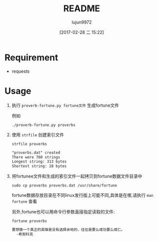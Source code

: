 #+TITLE: README
#+AUTHOR: lujun9972
#+TAGS: proverb-fortune.py
#+DATE: [2017-02-28 二 15:22]
#+LANGUAGE:  zh-CN
#+OPTIONS:  H:6 num:nil toc:t \n:nil ::t |:t ^:nil -:nil f:t *:t <:nil

* Requirement
+ requests
* Usage
1. 执行 =proverb-fortune.py fortune文件= 生成fortune文件

   例如
   #+BEGIN_SRC shell :dir 
     ./proverb-fortune.py proverbs
   #+END_SRC

     #+RESULTS:

2. 使用 =strfile= 创建索引文件
   #+BEGIN_SRC shell :results org :exports :both 
     strfile proverbs
   #+END_SRC

     #+RESULTS:
     #+BEGIN_SRC org
     "proverbs.dat" created
     There were 760 strings
     Longest string: 313 bytes
     Shortest string: 28 bytes
     #+END_SRC

3. 将fortunee文件和生成的索引文件一起拷贝到fortune数据文件目录中
   #+BEGIN_SRC shell 
     sudo cp proverbs proverbs.dat /usr/share/fortune
   #+END_SRC
     
   fortune数据存放目录在不同linux发行版上可能不同,具体是在哪,请执行 =man fortune= 查看

   另外,fortune也可以用命令行参数直接指定读取的文件:
   #+BEGIN_SRC shell :exports both :results org
     fortune proverbs
   #+END_SRC

     #+RESULTS:
     #+BEGIN_SRC org
     要想做一个真正的英雄是没有选择余地的，往往是要么成功要么成仁。
       -希契科克
     #+END_SRC
